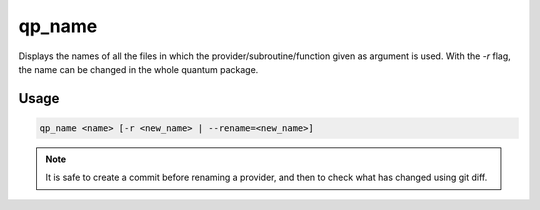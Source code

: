 .. _qp_name:

qp_name
=======

.. program:: qp_name

Displays the names of all the files in which the provider/subroutine/function
given as argument is used. With the `-r` flag, the name can be changed in the
whole quantum package.

Usage
-----

.. code:: bash

   qp_name <name> [-r <new_name> | --rename=<new_name>]


.. option:: -h

   Prints the help message.


.. option:: -r <new_name> --rename=<new_name>

   Renames the provider/subroutine/function and all its occurences.


.. note::

    It is safe to create a commit before renaming a provider, and then to
    check what has changed using git diff.


